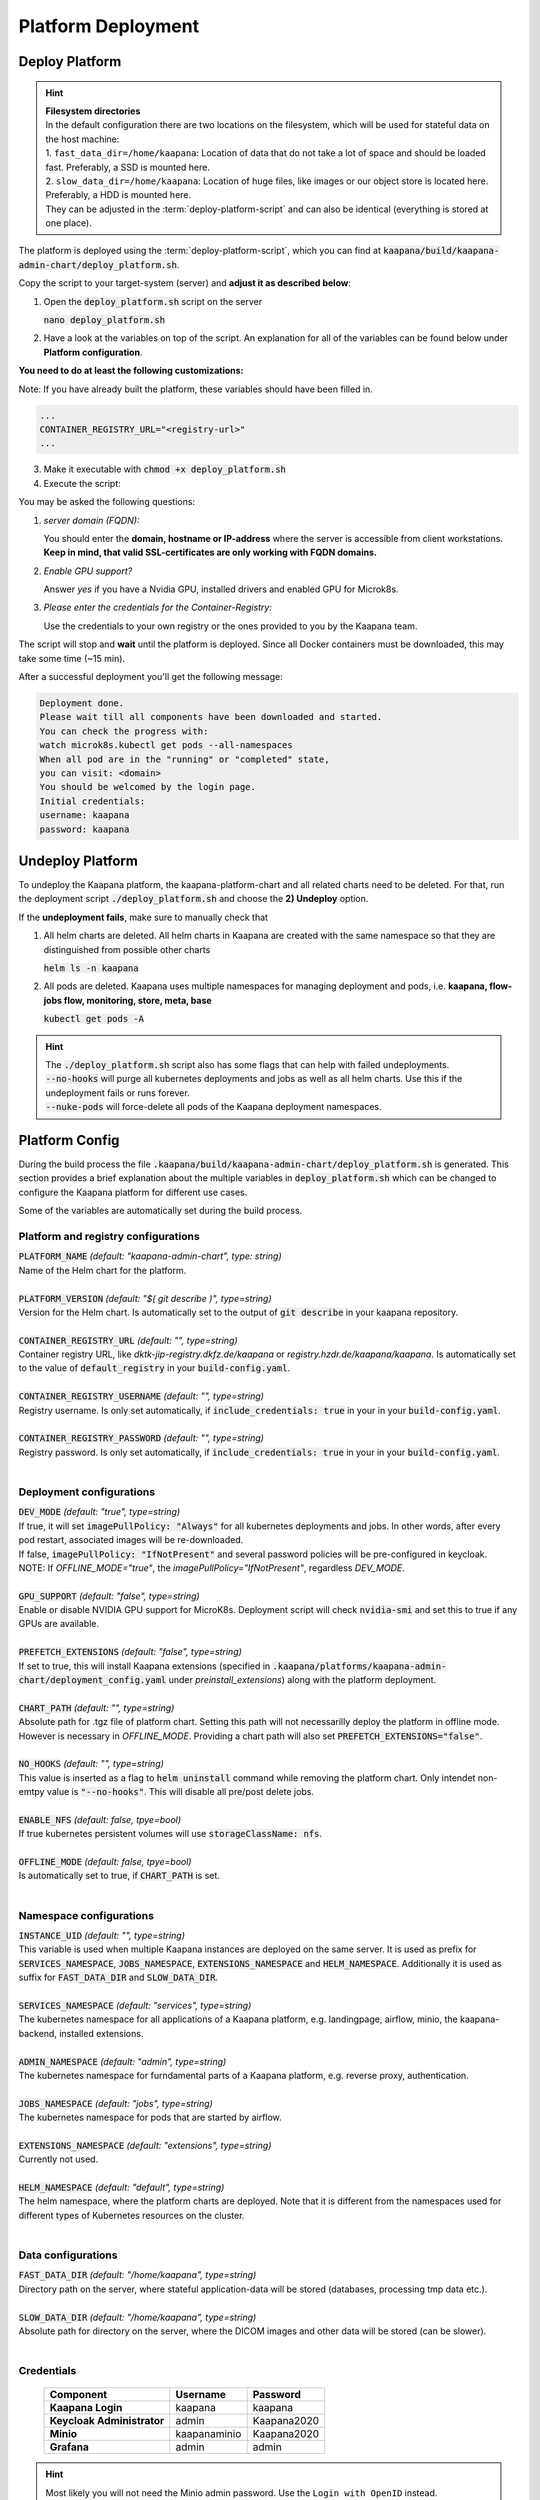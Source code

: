 .. _deployment:

Platform Deployment
*******************


Deploy Platform
^^^^^^^^^^^^^^^^

.. hint::

  | **Filesystem directories**
  | In the default configuration there are two locations on the filesystem, which will be used for stateful data on the host machine:
  | 1. ``fast_data_dir=/home/kaapana``: Location of data that do not take a lot of space and should be loaded fast. Preferably, a SSD is mounted here.
  | 2. ``slow_data_dir=/home/kaapana``:  Location of huge files, like images or our object store is located here.  Preferably, a HDD is mounted here.
  | They can be adjusted in the :term:`deploy-platform-script` and can also be identical (everything is stored at one place).

The platform is deployed using the :term:`deploy-platform-script`, which you can find at :code:`kaapana/build/kaapana-admin-chart/deploy_platform.sh`.

Copy the script to your target-system (server) and **adjust it as described below**:

1. Open the :code:`deploy_platform.sh` script on the server
   
   :code:`nano deploy_platform.sh`

2. Have a look at the variables on top of the script. An explanation for all of the variables can be found below under **Platform configuration**.
   
**You need to do at least the following customizations:**

Note: If you have already built the platform, these variables should have been filled in.

.. code-block:: python

   ...
   CONTAINER_REGISTRY_URL="<registry-url>"
   ...

3. Make it executable with :code:`chmod +x deploy_platform.sh`
4. Execute the script:

.. tabs::

   .. tab:: Private registry

      :code:`./deploy_platform.sh`

   .. tab:: Tarball

      Assure yourself that you have both files generated in :ref:`build`
      
      - Built images: ``kaapana-admin-chart-<version>-images.tar``
      - Chart file: ``kaapana-admin-chart-<version>.tgz``
      
      1. Run the deployment script to import images into the microk8s registry.

      ``./deploy_platform.sh --import-images-tar kaapana-admin-chart-<version>-images.tar``

      2. Run the deployment script with the offline flag and chart.

      ``./deploy_platform.sh --offline --chart-path kaapana-admin-chart-<version>.tgz``

You may be asked the following questions:

1. *server domain (FQDN):*

   You should enter the **domain, hostname or IP-address** where the server is accessible from client workstations.
   **Keep in mind, that valid SSL-certificates are only working with FQDN domains.**

2. *Enable GPU support?*

   Answer *yes* if you have a Nvidia GPU, installed drivers and enabled GPU for Microk8s.

3. *Please enter the credentials for the Container-Registry:*

   Use the credentials to your own registry or the ones provided to you by the Kaapana team.

The script will stop and **wait** until the platform is deployed.
Since all Docker containers must be downloaded, this may take some time (~15 min).

After a successful deployment you'll get the following message:

.. code-block:: python

   Deployment done.
   Please wait till all components have been downloaded and started.
   You can check the progress with:
   watch microk8s.kubectl get pods --all-namespaces
   When all pod are in the "running" or "completed" state,
   you can visit: <domain>
   You should be welcomed by the login page.
   Initial credentials:
   username: kaapana
   password: kaapana


Undeploy Platform
^^^^^^^^^^^^^^^^^

To undeploy the Kaapana platform, the kaapana-platform-chart and all related charts need to be deleted. For that, run the deployment script :code:`./deploy_platform.sh` and choose the **2) Undeploy** option.

If the **undeployment fails**, make sure to manually check that

1. All helm charts are deleted. All helm charts in Kaapana are created with the same namespace so that they are distinguished from possible other charts

   :code:`helm ls -n kaapana`

2. All pods are deleted. Kaapana uses multiple namespaces for managing deployment and pods, i.e. **kaapana, flow-jobs flow, monitoring, store, meta, base**

   :code:`kubectl get pods -A`

.. hint::

   | The :code:`./deploy_platform.sh` script also has some flags that can help with failed undeployments.
   | :code:`--no-hooks` will purge all kubernetes deployments and jobs as well as all helm charts. Use this if the undeployment fails or runs forever.
   | :code:`--nuke-pods` will force-delete all pods of the Kaapana deployment namespaces.



Platform Config
^^^^^^^^^^^^^^^

During the build process the file :code:`.kaapana/build/kaapana-admin-chart/deploy_platform.sh` is generated.
This section provides a brief explanation about the multiple variables in :code:`deploy_platform.sh` which can be changed to configure the Kaapana platform for different use cases.

Some of the variables are automatically set during the build process.

Platform and registry configurations
------------------------------------

| :code:`PLATFORM_NAME` `(default: "kaapana-admin-chart", type: string)`
| Name of the Helm chart for the platform.
|

| :code:`PLATFORM_VERSION` `(default: "$( git describe )", type=string)` 
| Version for the Helm chart. Is automatically set to the output of :code:`git describe` in your kaapana repository.
|

| :code:`CONTAINER_REGISTRY_URL` `(default: "", type=string)` 
| Container registry URL, like `dktk-jip-registry.dkfz.de/kaapana` or `registry.hzdr.de/kaapana/kaapana`. Is automatically set to the value of :code:`default_registry` in your :code:`build-config.yaml`.
|

| :code:`CONTAINER_REGISTRY_USERNAME` `(default: "", type=string)` 
| Registry username. Is only set automatically, if :code:`include_credentials: true` in your in your :code:`build-config.yaml`.
|

| :code:`CONTAINER_REGISTRY_PASSWORD` `(default: "", type=string)` 
| Registry password. Is only set automatically, if :code:`include_credentials: true` in your in your :code:`build-config.yaml`.
|

Deployment configurations
--------------------------

| :code:`DEV_MODE` `(default: "true", type=string)` 
| If true, it will set :code:`imagePullPolicy: "Always"` for all kubernetes deployments and jobs. In other words, after every pod restart, associated images will be re-downloaded.
| If false, :code:`imagePullPolicy: "IfNotPresent"` and several password policies will be pre-configured in keycloak.
| NOTE: If `OFFLINE_MODE="true"`, the `imagePullPolicy="IfNotPresent"`, regardless `DEV_MODE`. 
|

| :code:`GPU_SUPPORT` `(default: "false", type=string)` 
| Enable or disable NVIDIA GPU support for MicroK8s. Deployment script will check :code:`nvidia-smi` and set this to true if any GPUs are available.
|

| :code:`PREFETCH_EXTENSIONS` `(default: "false", type=string)`
| If set to true, this will install Kaapana extensions (specified in :code:`.kaapana/platforms/kaapana-admin-chart/deployment_config.yaml` under `preinstall_extensions`) along with the platform deployment.
|

| :code:`CHART_PATH` `(default: "", type=string)` 
| Absolute path for .tgz file of platform chart. Setting this path will not necessarilly deploy the platform in offline mode.
| However is necessary in `OFFLINE_MODE`. Providing a chart path will also set :code:`PREFETCH_EXTENSIONS="false"`.
|

| :code:`NO_HOOKS` `(default: "", type=string)`
| This value is inserted as a flag to :code:`helm uninstall` command while removing the platform chart. Only intendet non-emtpy value is :code:`"--no-hooks"`. This will disable all pre/post delete jobs.
|

| :code:`ENABLE_NFS` `(default: false, tpye=bool)`
| If true kubernetes persistent volumes will use :code:`storageClassName: nfs`.
|

| :code:`OFFLINE_MODE` `(default: false, tpye=bool)`
| Is automatically set to true, if :code:`CHART_PATH` is set.
|

Namespace configurations
---------------------------------

| :code:`INSTANCE_UID` `(default: "", type=string)` 
| This variable is used when multiple Kaapana instances are deployed on the same server. It is used as prefix for :code:`SERVICES_NAMESPACE`, :code:`JOBS_NAMESPACE`, :code:`EXTENSIONS_NAMESPACE` and :code:`HELM_NAMESPACE`. Additionally it is used as suffix for :code:`FAST_DATA_DIR` and :code:`SLOW_DATA_DIR`.
| 

| :code:`SERVICES_NAMESPACE` `(default: "services", type=string)` 
| The kubernetes namespace for all applications of a Kaapana platform, e.g. landingpage, airflow, minio, the kaapana-backend, installed extensions.
|

| :code:`ADMIN_NAMESPACE` `(default: "admin", type=string)`
| The kubernetes namespace for furndamental parts of a Kaapana platform, e.g. reverse proxy, authentication.
| 

| :code:`JOBS_NAMESPACE` `(default: "jobs", type=string)`
| The kubernetes namespace for pods that are started by airflow.
|

| :code:`EXTENSIONS_NAMESPACE` `(default: "extensions", type=string)`
| Currently not used.
| 

| :code:`HELM_NAMESPACE` `(default: "default", type=string)` 
| The helm namespace, where the platform charts are deployed. Note that it is different from the namespaces used for different types of Kubernetes resources on the cluster.
|


Data configurations
---------------------------------

| :code:`FAST_DATA_DIR` `(default: "/home/kaapana", type=string)` 
| Directory path on the server, where stateful application-data will be stored (databases, processing tmp data etc.).
|

| :code:`SLOW_DATA_DIR` `(default: "/home/kaapana", type=string)` 
| Absolute path for directory on the server, where the DICOM images and other data will be stored (can be slower).
|

Credentials
---------------------------------

 ============================ ============== ============
  Component                    Username       Password   
 ============================ ============== ============
  **Kaapana Login**            kaapana        kaapana    
  **Keycloak Administrator**   admin          Kaapana2020
  **Minio**                    kaapanaminio   Kaapana2020
  **Grafana**                  admin          admin      
 ============================ ============== ============

.. hint::
    | Most likely you will not need the Minio admin password. Use the ``Login with OpenID`` instead.  

